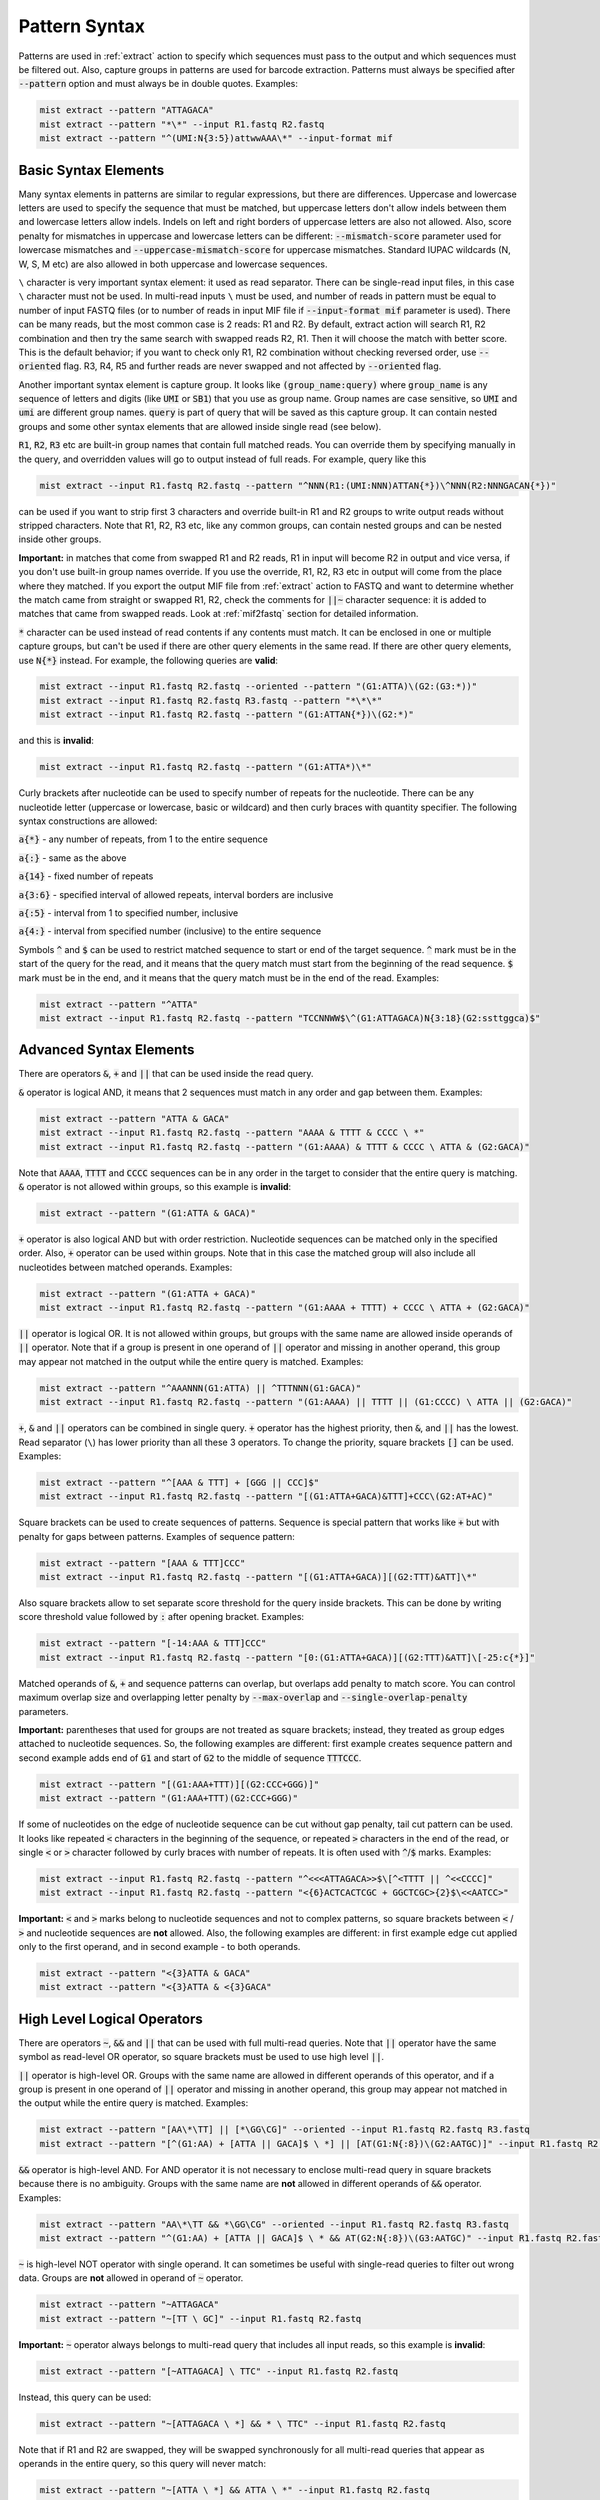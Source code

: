 .. _pattern_syntax:

==============
Pattern Syntax
==============

Patterns are used in :ref:`extract` action to specify which sequences must pass to the output and which sequences
must be filtered out. Also, capture groups in patterns are used for barcode extraction. Patterns must always
be specified after :code:`--pattern` option and must always be in double quotes. Examples:

.. code-block:: console

   mist extract --pattern "ATTAGACA"
   mist extract --pattern "*\*" --input R1.fastq R2.fastq
   mist extract --pattern "^(UMI:N{3:5})attwwAAA\*" --input-format mif

Basic Syntax Elements
---------------------

Many syntax elements in patterns are similar to regular expressions, but there are differences. Uppercase
and lowercase letters are used to specify the sequence that must be matched, but uppercase letters don't allow
indels between them and lowercase letters allow indels. Indels on left and right borders of uppercase letters are
also not allowed. Also, score penalty for mismatches in uppercase and lowercase letters can be different:
:code:`--mismatch-score` parameter used for lowercase mismatches and :code:`--uppercase-mismatch-score` for
uppercase mismatches. Standard IUPAC wildcards (N, W, S, M etc) are also allowed in both uppercase and lowercase
sequences.

``\`` character is very important syntax element: it used as read separator. There can be single-read input
files, in this case ``\`` character must not be used. In multi-read inputs ``\`` must be used, and number
of reads in pattern must be equal to number of input FASTQ files (or to number of reads in input MIF file if
:code:`--input-format mif` parameter is used). There can be many reads, but the most common case is 2 reads: R1 and R2.
By default, extract action will search R1, R2 combination and then try the same search with swapped reads R2, R1.
Then it will choose the match with better score. This is the default behavior; if you want to check only R1, R2
combination without checking reversed order, use :code:`--oriented` flag. R3, R4, R5 and further reads are never
swapped and not affected by :code:`--oriented` flag.

Another important syntax element is capture group. It looks like :code:`(group_name:query)` where :code:`group_name`
is any sequence of letters and digits (like :code:`UMI` or :code:`SB1`) that you use as group name. Group names are
case sensitive, so :code:`UMI` and :code:`umi` are different group names. :code:`query` is part of query that will be
saved as this capture group. It can contain nested groups and some other syntax elements that are allowed inside
single read (see below).

:code:`R1`, :code:`R2`, :code:`R3` etc are built-in group names that contain full matched reads.
You can override them by specifying manually in the query, and overridden values will go to output instead of full
reads. For example, query like this

.. code-block:: console

   mist extract --input R1.fastq R2.fastq --pattern "^NNN(R1:(UMI:NNN)ATTAN{*})\^NNN(R2:NNNGACAN{*})"

can be used if you want to strip first 3 characters and override built-in R1 and R2 groups to write output reads
without stripped characters. Note that R1, R2, R3 etc, like any common groups, can contain nested groups and can be
nested inside other groups.

**Important:** in matches that come from swapped R1 and R2 reads, R1 in input will become R2 in output and vice versa,
if you don't use built-in group names override. If you use the override, R1, R2, R3 etc in output will come from
the place where they matched. If you export the output MIF file from :ref:`extract` action to FASTQ and want
to determine whether the match came from straight or swapped R1, R2, check the comments for :code:`||~` character
sequence: it is added to matches that came from swapped reads. Look at :ref:`mif2fastq` section for
detailed information.

:code:`*` character can be used instead of read contents if any contents must match. It can be enclosed in one or
multiple capture groups, but can't be used if there are other query elements in the same read. If there are other
query elements, use :code:`N{*}` instead. For example, the following queries are **valid**:

.. code-block:: console

   mist extract --input R1.fastq R2.fastq --oriented --pattern "(G1:ATTA)\(G2:(G3:*))"
   mist extract --input R1.fastq R2.fastq R3.fastq --pattern "*\*\*"
   mist extract --input R1.fastq R2.fastq --pattern "(G1:ATTAN{*})\(G2:*)"

and this is **invalid**:

.. code-block:: console

   mist extract --input R1.fastq R2.fastq --pattern "(G1:ATTA*)\*"

Curly brackets after nucleotide can be used to specify number of repeats for the nucleotide. There can be any
nucleotide letter (uppercase or lowercase, basic or wildcard) and then curly braces with quantity specifier.
The following syntax constructions are allowed:

:code:`a{*}` - any number of repeats, from 1 to the entire sequence

:code:`a{:}` - same as the above

:code:`a{14}` - fixed number of repeats

:code:`a{3:6}` - specified interval of allowed repeats, interval borders are inclusive

:code:`a{:5}` - interval from 1 to specified number, inclusive

:code:`a{4:}` - interval from specified number (inclusive) to the entire sequence

Symbols :code:`^` and :code:`$` can be used to restrict matched sequence to start or end of the target sequence.
:code:`^` mark must be in the start of the query for the read, and it means that the query match must start from
the beginning of the read sequence. :code:`$` mark must be in the end, and it means that the query match must be in the
end of the read. Examples:

.. code-block:: console

   mist extract --pattern "^ATTA"
   mist extract --input R1.fastq R2.fastq --pattern "TCCNNWW$\^(G1:ATTAGACA)N{3:18}(G2:ssttggca)$"

Advanced Syntax Elements
------------------------

There are operators :code:`&`, :code:`+` and :code:`||` that can be used inside the read query.

:code:`&` operator is logical AND, it means that 2 sequences must match in any order and gap between them.
Examples:

.. code-block:: console

   mist extract --pattern "ATTA & GACA"
   mist extract --input R1.fastq R2.fastq --pattern "AAAA & TTTT & CCCC \ *"
   mist extract --input R1.fastq R2.fastq --pattern "(G1:AAAA) & TTTT & CCCC \ ATTA & (G2:GACA)"

Note that :code:`AAAA`, :code:`TTTT` and :code:`CCCC` sequences can be in any order in the target to consider that the
entire query is matching. :code:`&` operator is not allowed within groups, so this example is **invalid**:

.. code-block:: console

   mist extract --pattern "(G1:ATTA & GACA)"

:code:`+` operator is also logical AND but with order restriction. Nucleotide sequences can be matched only in
the specified order. Also, :code:`+` operator can be used within groups. Note that in this case the matched group will
also include all nucleotides between matched operands. Examples:

.. code-block:: console

   mist extract --pattern "(G1:ATTA + GACA)"
   mist extract --input R1.fastq R2.fastq --pattern "(G1:AAAA + TTTT) + CCCC \ ATTA + (G2:GACA)"

:code:`||` operator is logical OR. It is not allowed within groups, but groups with the same name are allowed
inside operands of :code:`||` operator. Note that if a group is present in one operand of :code:`||` operator and
missing in another operand, this group may appear not matched in the output while the entire query is matched.
Examples:

.. code-block:: console

   mist extract --pattern "^AAANNN(G1:ATTA) || ^TTTNNN(G1:GACA)"
   mist extract --input R1.fastq R2.fastq --pattern "(G1:AAAA) || TTTT || (G1:CCCC) \ ATTA || (G2:GACA)"

:code:`+`, :code:`&` and :code:`||` operators can be combined in single query. :code:`+` operator has the highest
priority, then :code:`&`, and :code:`||` has the lowest. Read separator (``\``) has lower priority than all these
3 operators. To change the priority, square brackets :code:`[]` can be used. Examples:

.. code-block:: console

   mist extract --pattern "^[AAA & TTT] + [GGG || CCC]$"
   mist extract --input R1.fastq R2.fastq --pattern "[(G1:ATTA+GACA)&TTT]+CCC\(G2:AT+AC)"

Square brackets can be used to create sequences of patterns. Sequence is special pattern that works like :code:`+`
but with penalty for gaps between patterns. Examples of sequence pattern:

.. code-block:: console

   mist extract --pattern "[AAA & TTT]CCC"
   mist extract --input R1.fastq R2.fastq --pattern "[(G1:ATTA+GACA)][(G2:TTT)&ATT]\*"

Also square brackets allow to set separate score threshold for the query inside brackets. This can be done by writing
score threshold value followed by :code:`:` after opening bracket. Examples:

.. code-block:: console

   mist extract --pattern "[-14:AAA & TTT]CCC"
   mist extract --input R1.fastq R2.fastq --pattern "[0:(G1:ATTA+GACA)][(G2:TTT)&ATT]\[-25:c{*}]"

Matched operands of :code:`&`, :code:`+` and sequence patterns can overlap, but overlaps add penalty to match score.
You can control maximum overlap size and overlapping letter penalty by :code:`--max-overlap` and
:code:`--single-overlap-penalty` parameters.

**Important:** parentheses that used for groups are not treated as square brackets; instead, they treated as group
edges attached to nucleotide sequences. So, the following examples are different: first example creates sequence
pattern and second example adds end of :code:`G1` and start of :code:`G2` to the middle of sequence :code:`TTTCCC`.

.. code-block:: console

   mist extract --pattern "[(G1:AAA+TTT)][(G2:CCC+GGG)]"
   mist extract --pattern "(G1:AAA+TTT)(G2:CCC+GGG)"

If some of nucleotides on the edge of nucleotide sequence can be cut without gap penalty, tail cut pattern can be used.
It looks like repeated :code:`<` characters in the beginning of the sequence, or repeated :code:`>` characters in
the end of the read, or single :code:`<` or :code:`>` character followed by curly braces with number of
repeats. It is often used with :code:`^`/:code:`$` marks. Examples:

.. code-block:: console

   mist extract --input R1.fastq R2.fastq --pattern "^<<<ATTAGACA>>$\[^<TTTT || ^<<CCCC]"
   mist extract --input R1.fastq R2.fastq --pattern "<{6}ACTCACTCGC + GGCTCGC>{2}$\<<AATCC>"

**Important:** :code:`<` and :code:`>` marks belong to nucleotide sequences and not to complex patterns, so square
brackets between :code:`<` / :code:`>` and nucleotide sequences are **not** allowed. Also, the following examples are
different: in first example edge cut applied only to the first operand, and in second example - to both operands.

.. code-block:: console

   mist extract --pattern "<{3}ATTA & GACA"
   mist extract --pattern "<{3}ATTA & <{3}GACA"

High Level Logical Operators
----------------------------

There are operators :code:`~`, :code:`&&` and :code:`||` that can be used with full multi-read queries. Note that
:code:`||` operator have the same symbol as read-level OR operator, so square brackets must be used to use
high level :code:`||`.

:code:`||` operator is high-level OR. Groups with the same name are allowed in different operands of this operator,
and if a group is present in one operand of :code:`||` operator and missing in another operand, this group may appear
not matched in the output while the entire query is matched. Examples:

.. code-block:: console

   mist extract --pattern "[AA\*\TT] || [*\GG\CG]" --oriented --input R1.fastq R2.fastq R3.fastq
   mist extract --pattern "[^(G1:AA) + [ATTA || GACA]$ \ *] || [AT(G1:N{:8})\(G2:AATGC)]" --input R1.fastq R2.fastq

:code:`&&` operator is high-level AND. For AND operator it is not necessary to enclose multi-read query in square
brackets because there is no ambiguity. Groups with the same name are **not** allowed in different operands of
:code:`&&` operator. Examples:

.. code-block:: console

   mist extract --pattern "AA\*\TT && *\GG\CG" --oriented --input R1.fastq R2.fastq R3.fastq
   mist extract --pattern "^(G1:AA) + [ATTA || GACA]$ \ * && AT(G2:N{:8})\(G3:AATGC)" --input R1.fastq R2.fastq

:code:`~` is high-level NOT operator with single operand. It can sometimes be useful with single-read queries to
filter out wrong data. Groups are **not** allowed in operand of :code:`~` operator.

.. code-block:: console

   mist extract --pattern "~ATTAGACA"
   mist extract --pattern "~[TT \ GC]" --input R1.fastq R2.fastq

**Important:** :code:`~` operator always belongs to multi-read query that includes all input reads, so this example
is **invalid**:

.. code-block:: console

   mist extract --pattern "[~ATTAGACA] \ TTC" --input R1.fastq R2.fastq

Instead, this query can be used:

.. code-block:: console

   mist extract --pattern "~[ATTAGACA \ *] && * \ TTC" --input R1.fastq R2.fastq

Note that if R1 and R2 are swapped, they will be swapped synchronously for all multi-read queries that appear as
operands in the entire query, so this query will never match:

.. code-block:: console

   mist extract --pattern "~[ATTA \ *] && ATTA \ *" --input R1.fastq R2.fastq

Square brackets are not required for :code:`~` operator, but recommended for clarity if input contains more than
1 read. :code:`~` operator have lower priority than ``\``; :code:`&&` has lower priority than :code:`~`, and
high-level :code:`||` has lower priority than :code:`&&`. But remember that high-level :code:`||` requires to enclose
operands or multi-read blocks inside operands into square brackets to avoid ambiguity with read-level OR operator.

Square brackets with score thresholds can be used with high-level queries too:

.. code-block:: console

   mist extract --pattern "~[0: ATTA \ GACA && * \ TTT] || [-18: CCC \ GGG]" --input R1.fastq R2.fastq

